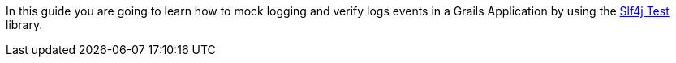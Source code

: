 In this guide you are going to learn how to mock logging and verify logs events in a Grails Application by using the
http://projects.lidalia.org.uk/slf4j-test/[Slf4j Test] library.
